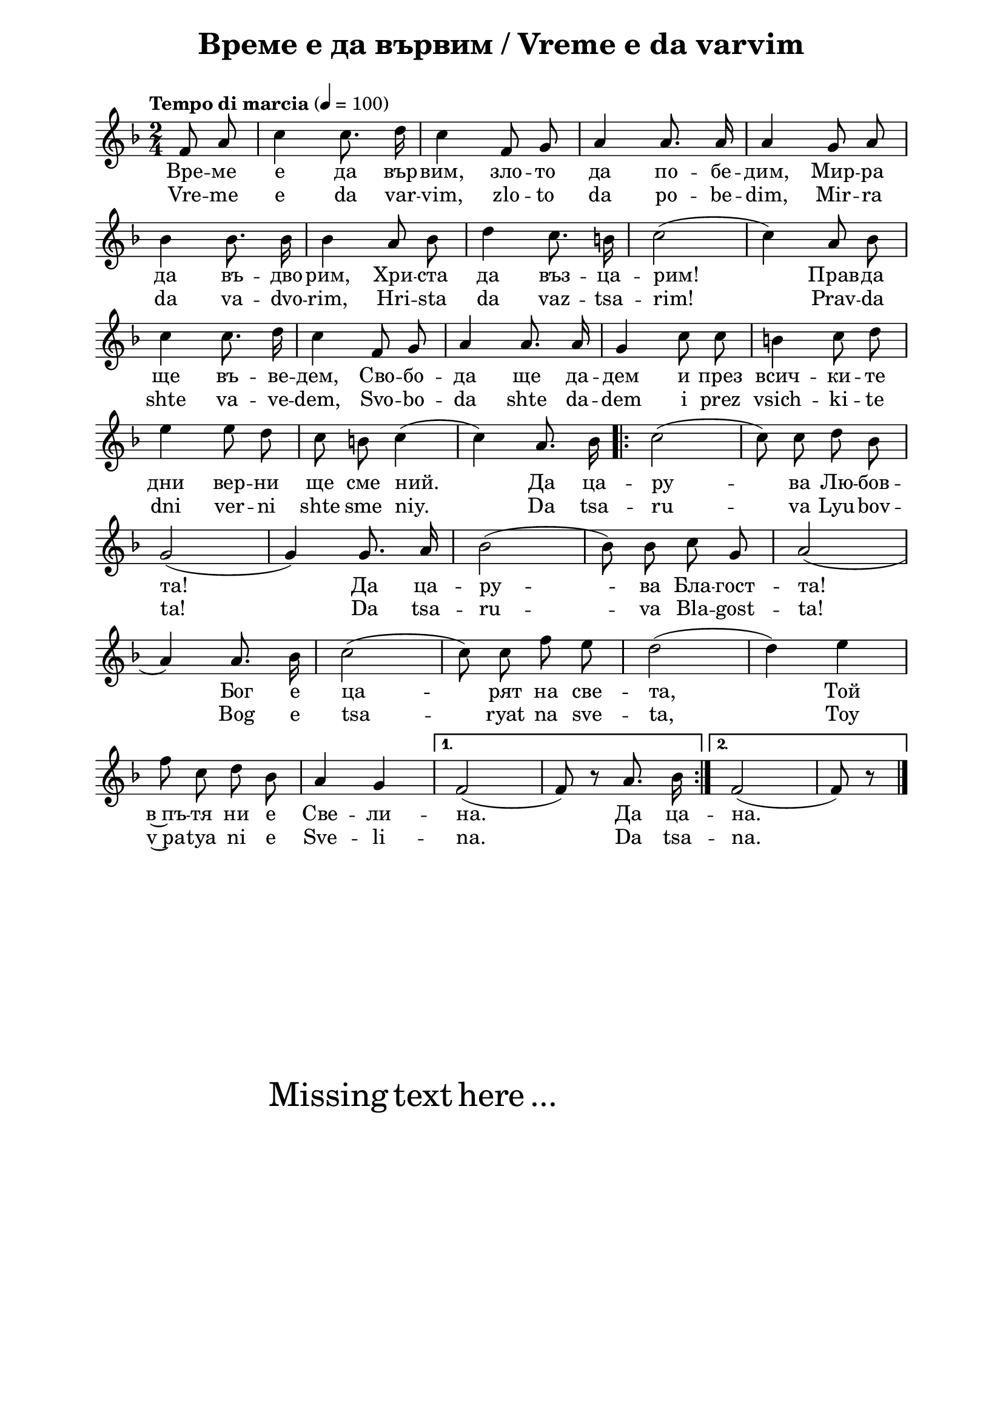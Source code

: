 \version "2.18.2"

\paper {
  print-all-headers = ##t
  print-page-number = ##f 
  left-margin = 2\cm
  right-margin = 2\cm
  ragged-bottom = ##f % do spread the staves to fill the whole vertical space
}

\header {
  tagline = ##f
}

\bookpart {
\score{
  \layout { 
    indent = 0.0\cm % remove first line indentation
    ragged-last = ##f % do spread last line to fill the whole space
    \context {
      \Score
      \omit BarNumber %remove bar numbers
    } % context
  } % layout

  \new Voice \absolute  {
    \clef treble
    \key f \major
    \time 2/4 \tempo "Tempo di marcia" 4 = 100
    \autoBeamOff
    \partial 4
 
    f'8 a'8 | c''4 c''8. d''16 |  c''4 f'8 g'8 | a'4 a'8. a'16 | a'4 g'8 a'8  \break

    bes'4 bes'8. bes'16 | bes'4 a'8 bes'8 | d''4 c''8. b'16 | c''2 (| c''4) a'8 bes'8 | \break 

    c''4 c''8. d''16 | c''4 f'8 g'8 | a'4 a'8. a'16 | g'4 c''8 c''8 | b'4 c''8 d''8| \break


    e''4 e''8 d''8 | c''8 b'8 c''4 (| c''4) a'8. bes'16 | \repeat volta 2 { c''2 (| c''8) c''8 d''8 bes'8  |\break

    g'2 (| g'4 ) g'8. a'16| bes'2 ( |  bes'8 ) bes'8 c''8 g'8|   a'2 ( | \break 

    a'4 ) a'8. bes'16| c''2 ( | c''8 ) c''8 f''8 e''8 | d''2 (|d''4 ) e''4 \break  

    f''8 c''8 d''8 bes'8 | a'4 g'4 |} \alternative { { f'2 ( | f'8 ) r8 a'8. bes'16 | } { f'2 (| f' 8 ) r8 \bar "|." \break } }
 
  } 
  
  \addlyrics {
    Вре -- ме е да вър -- вим, зло -- то да по -- бе -- дим, Мир -- ра 
    да въ -- дво -- рим, Хри -- ста да въз -- ца -- рим!  Прав -- да 
    ще въ -- ве -- дем, Сво -- бо -- да ще да -- дем и през всич -- ки -- те 
    дни вер -- ни ще сме ний. Да ца -- ру -- ва Лю -- бов -- та! 
    Да ца -- ру -- ва Бла -- гост -- та!
    Бог е ца -- рят на све -- та, Той в~пъ -- тя ни е Све -- ли -- на. Да ца -- на.   
  }

  \addlyrics {
    Vre -- me e da var -- vim, zlo -- to da po -- be -- dim, Mir -- ra 
    da va -- dvo -- rim, Hri -- sta da vaz -- tsa -- rim!  Prav -- da 
    shte va -- ve -- dem, Svo -- bo -- da shte da -- dem i prez vsich -- ki -- te 
    dni ver -- ni shte sme niy. Da tsa -- ru -- va Lyu -- bov -- ta! 
    Da tsa -- ru -- va Bla -- gost -- ta!
    Bog e tsa -- ryat na sve -- ta, Toy v~pa -- tya ni e Sve -- li -- na. Da tsa -- na.   
  }


  \header {
    title = "Време е да вървим / Vreme e da varvim"
  }

} % score

\markup { \hspace #20 \vspace #10
   \fontsize #+5 {
     Missing text here ...
   }
}

} % bookpart
